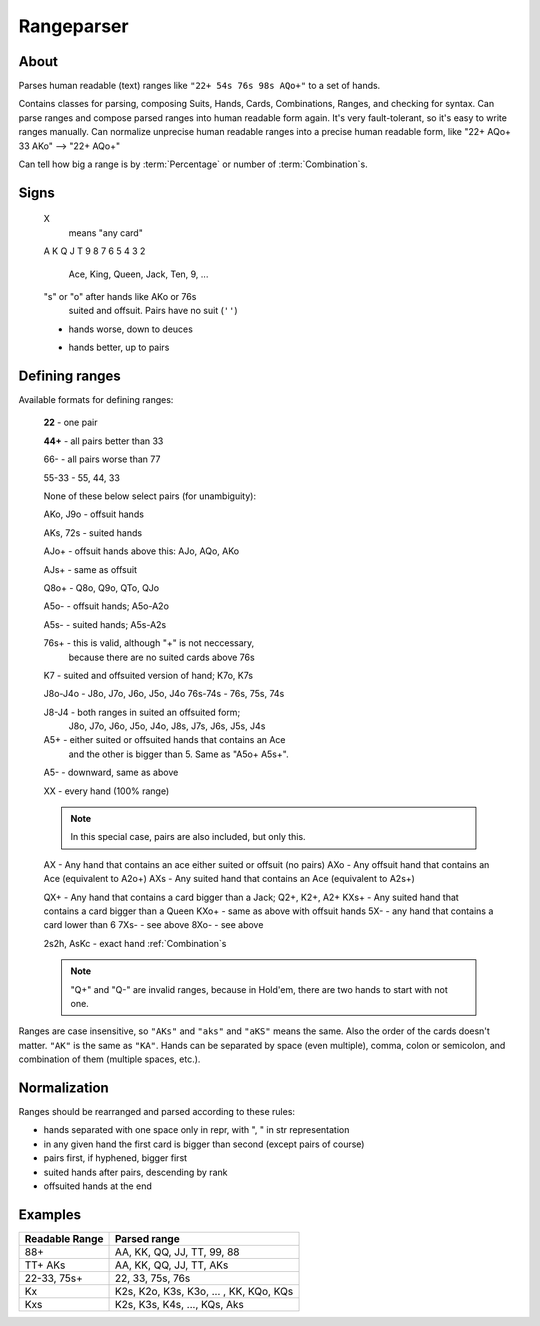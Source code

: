 Rangeparser
===========

About
-----

Parses human readable (text) ranges like ``"22+ 54s 76s 98s AQo+"`` to a set of hands.

Contains classes for parsing, composing Suits, Hands, Cards, Combinations, Ranges,
and checking for syntax.
Can parse ranges and compose parsed ranges into human readable form again.
It's very fault-tolerant, so it's easy to write ranges manually.
Can normalize unprecise human readable ranges into a precise human readable
form, like "22+ AQo+ 33 AKo" --> "22+ AQo+"

Can tell how big a range is by :term:`Percentage` or number of :term:`Combination`s.


Signs
-----

   X
      means "any card"

   A K Q J T 9 8 7 6 5 4 3 2

      Ace, King, Queen, Jack, Ten, 9, ...

   "s" or "o" after hands like AKo or 76s
      suited and offsuit. Pairs have no suit (``''``)

   -
      hands worse, down to deuces

   +
      hands better, up to pairs


Defining ranges
---------------

Available formats for defining ranges:

    **22**      - one pair

    **44+**     - all pairs better than 33

    66-         - all pairs worse than 77

    55-33       - 55, 44, 33

    None of these below select pairs (for unambiguity):

    AKo, J9o    - offsuit hands

    AKs, 72s    - suited hands

    AJo+        - offsuit hands above this: AJo, AQo, AKo

    AJs+        - same as offsuit

    Q8o+        - Q8o, Q9o, QTo, QJo

    A5o-        - offsuit hands; A5o-A2o

    A5s-        - suited hands; A5s-A2s

    76s+        - this is valid, although "+" is not neccessary,
                  because there are no suited cards above 76s

    K7          - suited and offsuited version of hand; K7o, K7s

    J8o-J4o     - J8o, J7o, J6o, J5o, J4o
    76s-74s     - 76s, 75s, 74s

    J8-J4       - both ranges in suited an offsuited form;
                  J8o, J7o, J6o, J5o, J4o, J8s, J7s, J6s, J5s, J4s

    A5+         - either suited or offsuited hands that contains an Ace
                  and the other is bigger than 5. Same as "A5o+ A5s+".
    A5-         - downward, same as above

    XX          - every hand (100% range)

    .. note::
        In this special case, pairs are also included, but only this.

    AX          - Any hand that contains an ace either suited or offsuit (no pairs)
    AXo         - Any offsuit hand that contains an Ace (equivalent to A2o+)
    AXs         - Any suited hand that contains an Ace (equivalent to A2s+)

    QX+         - Any hand that contains a card bigger than a Jack; Q2+, K2+, A2+
    KXs+        - Any suited hand that contains a card bigger than a Queen
    KXo+        - same as above with offsuit hands
    5X-         - any hand that contains a card lower than 6
    7Xs-        - see above
    8Xo-        - see above

    2s2h, AsKc  - exact hand :ref:`Combination`s

    .. note::
        "Q+" and "Q-" are invalid ranges, because in Hold'em, there are two hands to start with not one.

Ranges are case insensitive, so ``"AKs"`` and ``"aks"`` and ``"aKS"`` means the same.
Also the order of the cards doesn't matter. ``"AK"`` is the same as ``"KA"``.
Hands can be separated by space (even multiple), comma, colon or semicolon, and combination of them (multiple spaces, etc.).


Normalization
-------------

Ranges should be rearranged and parsed according to these rules:

- hands separated with one space only in repr, with ", " in str representation
- in any given hand the first card is bigger than second (except pairs of course)
- pairs first, if hyphened, bigger first
- suited hands after pairs, descending by rank
- offsuited hands at the end


Examples
--------

+----------------+------------------------------------------------------+
| Readable Range | Parsed range                                         |
+================+======================================================+
| 88+            | AA, KK, QQ, JJ, TT, 99, 88                           |
+----------------+------------------------------------------------------+
| TT+ AKs        | AA, KK, QQ, JJ, TT, AKs                              |
+----------------+------------------------------------------------------+
| 22-33, 75s+    | 22, 33, 75s, 76s                                     |
+----------------+------------------------------------------------------+
| Kx             | K2s, K2o, K3s, K3o, ... , KK, KQo, KQs               |
+----------------+------------------------------------------------------+
| Kxs            | K2s, K3s, K4s, ..., KQs, Aks                         |
+----------------+------------------------------------------------------+


.. glossary::

    Suit
        One of |suits|. Alternatively '♣', '♦', '♥', '♠'.
        `According to Wikipedia <http://en.wikipedia.org/wiki/High_card_by_suit>`_, suits are ranked as:

        spades > hearts > diamonds > clubs

    Shape
        A hand can have three "Shapes" `according to Wikipedia <http://en.wikipedia.org/wiki/Texas_hold_'em_starting_hands#Essentials>`_.

        'o' for offsuit, 's' for suited hands '' for pairs.

    Rank
        One card without suit. One of |ranks|.

    Card
        One exact card with a suit. e.g. 'As', '2s'. It has a :term:`Rank` and a :term:`Suit`.

    Hand
        Consists two :term:`Rank`s without precise suits like "AKo", "22".

    Hand comparisons
        Comparisons in this library has nothing to do with equities or if a hand beats another.
        They are only defined so that a consistent ordering can be ensured when
        representing objects. If you want to compare hands by equity, use `pypoker-eval`_
        instead.

        The rules:
        - pairs are 'better' than none-pairs
        - non-pairs are better if at least one of the cards are bigger
        - suited better than offsuit

    Combination
        Exact two cards with suits specified like "2s2c", "7s6c". There are total of 1326 Combinations.

    Range
        A range of hands with either in :term:`Hand` form or :term:`Combination`.
        e.g. "55+ AJo+ 7c6h 8s6s", "66-33 76o-73o AsJc 2s2h" or with other speical notation.
        (See above.)

    Range percent
        Compared to the total of 1326 hand :term:`Combination`s, how many are in the range?

    Range length
    Range size
        How many concrete hand :term:`Combination`\ s are in the range?

    Range is "bigger" than another
        If there are more hand :term:`Combination`\ s in it. (Equity vs each other doesn't matter here.)

    Token
        Denote one part of a range. In a "66-33 76o-73o AsJc 2s2h" range, there are 4 tokens:
        - "66-33" meaning 33, 44, 55, 66
        - "AsJc"  specific :term:`Combination`
        - "2s2h" a specific pair of deuces
        - "76o-73o"  several offsuit :term:`Hand`\ s

    Broadway Cards
        T, J, Q, K, A

    Face cards
        Only: J, Q, K.

        .. warning:: Ace is not a face card!


.. |ranks| replace:: '2', '3', '4', '5', '6', '7', '8', '9', 'T', 'J', 'Q', 'K', 'A'
.. |suits| replace:: 'c', 'd', 'h', or 's'

.. _pypoker-eval:: http://pokersource.sourceforge.net/
